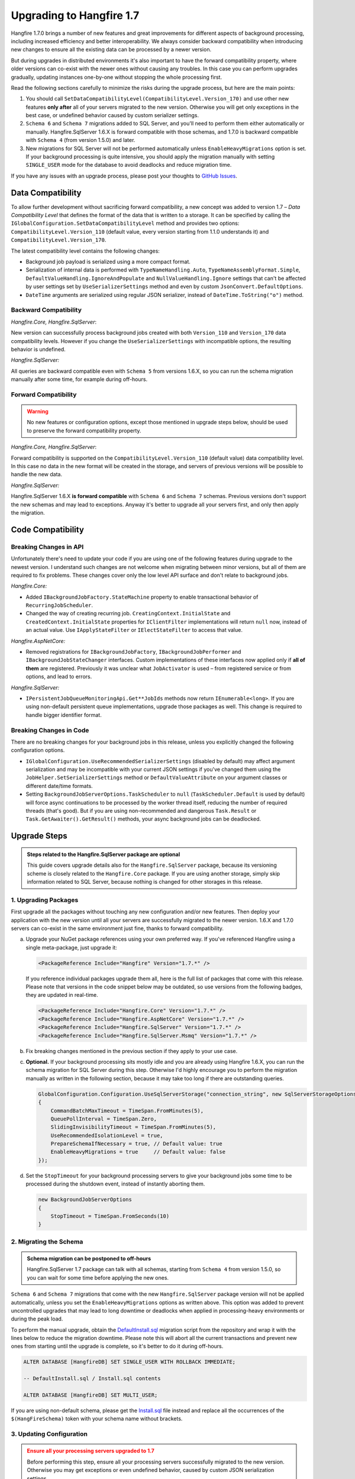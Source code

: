Upgrading to Hangfire 1.7
=========================

Hangfire 1.7.0 brings a number of new features and great improvements for different aspects of background processing, including increased efficiency and better interoperability. We always consider backward compatibility when introducing new changes to ensure all the existing data can be processed by a newer version. 

But during upgrades in distributed environments it's also important to have the forward compatibility property, where older versions can co-exist with the newer ones without causing any troubles. In this case you can perform upgrades gradually, updating instances one-by-one without stopping the whole processing first.

Read the following sections carefully to minimize the risks during the upgrade process, but here are the main points:

1. You should call ``SetDataCompatibilityLevel(CompatibilityLevel.Version_170)`` and use other new features **only after** all of your servers migrated to the new version. Otherwise you will get only exceptions in the best case, or undefined behavior caused by custom serializer settings.
2. ``Schema 6`` and ``Schema 7`` migrations added to SQL Server, and you'll need to perform them either automatically or manually. Hangfire.SqlServer 1.6.X is forward compatible with those schemas, and 1.7.0 is backward compatible with ``Schema 4`` (from version 1.5.0) and later.
3. New migrations for SQL Server will not be performed automatically unless ``EnableHeavyMigrations`` option is set. If your background processing is quite intensive, you should apply the migration manually with setting ``SINGLE_USER`` mode for the database to avoid deadlocks and reduce migration time.

If you have any issues with an upgrade process, please post your thoughts to `GitHub Issues <https://github.com/HangfireIO/Hangfire/issues>`_.

Data Compatibility
------------------

To allow further development without sacrificing forward compatibility, a new concept was added to version 1.7 – *Data Compatibility Level* that defines the format of the data that is written to a storage. It can be specified by calling the ``IGlobalConfiguration.SetDataCompatibilityLevel`` method and provides two options: ``CompatibilityLevel.Version_110`` (default value, every version starting from 1.1.0 understands it) and ``CompatibilityLevel.Version_170``.

The latest compatibility level contains the following changes:

* Background job payload is serialized using a more compact format.
* Serialization of internal data is performed with ``TypeNameHandling.Auto``, ``TypeNameAssemblyFormat.Simple``, ``DefaultValueHandling.IgnoreAndPopulate`` and ``NullValueHandling.Ignore`` settings that can't be affected by user settings set by ``UseSerializerSettings`` method and even by custom ``JsonConvert.DefaultOptions``.
* ``DateTime`` arguments are serialized using regular JSON serializer, instead of ``DateTime.ToString("o")`` method.

Backward Compatibility
~~~~~~~~~~~~~~~~~~~~~~

*Hangfire.Core, Hangfire.SqlServer*:

New version can successfully process background jobs created with both ``Version_110`` and ``Version_170`` data compatibility levels. However if you change the ``UseSerializerSettings`` with incompatible options, the resulting behavior is undefined.

*Hangfire.SqlServer:*

All queries are backward compatible even with ``Schema 5`` from versions 1.6.X, so you can run the schema migration manually after some time, for example during off-hours.

Forward Compatibility
~~~~~~~~~~~~~~~~~~~~~

.. admonition:: Warning
   :class: warning

   No new features or configuration options, except those mentioned in upgrade steps below, should be used to preserve the forward compatibility property.

*Hangfire.Core, Hangfire.SqlServer*:

Forward compatibility is supported on the ``CompatibilityLevel.Version_110`` (default value) data compatibility level. In this case no data in the new format will be created in the storage, and servers of previous versions will be possible to handle the new data.

*Hangfire.SqlServer:*

Hangfire.SqlServer 1.6.X **is forward compatible** with ``Schema 6`` and ``Schema 7`` schemas. Previous versions don't support the new schemas and may lead to exceptions. Anyway it's better to upgrade all your servers first, and only then apply the migration.

Code Compatibility
------------------

Breaking Changes in API
~~~~~~~~~~~~~~~~~~~~~~~

Unfortunately there's need to update your code if you are using one of the following features during upgrade to the newest version. I understand such changes are not welcome when migrating between minor versions, but all of them are required to fix problems. These changes cover only the low level API surface and don't relate to background jobs.

*Hangfire.Core:*

* Added ``IBackgroundJobFactory.StateMachine`` property to enable transactional behavior of ``RecurringJobScheduler``.
* Changed the way of creating recurring job. ``CreatingContext.InitialState`` and ``CreatedContext.InitialState`` properties for ``IClientFilter`` implementations will return ``null`` now, instead of an actual value. Use ``IApplyStateFilter`` or ``IElectStateFilter`` to access that value.

*Hangfire.AspNetCore:*

* Removed registrations for ``IBackgroundJobFactory``, ``IBackgroundJobPerformer`` and ``IBackgroundJobStateChanger`` interfaces. Custom implementations of these interfaces now applied only if **all of them** are registered. Previously it was unclear what ``JobActivator`` is used – from registered service or from options, and lead to errors.

*Hangfire.SqlServer:*

* ``IPersistentJobQueueMonitoringApi.Get**JobIds`` methods now return ``IEnumerable<long>``. If you are using non-default persistent queue implementations, upgrade those packages as well. This change is required to handle bigger identifier format.

Breaking Changes in Code
~~~~~~~~~~~~~~~~~~~~~~~~

There are no breaking changes for your background jobs in this release, unless you explicitly changed the following configuration options.

* ``IGlobalConfiguration.UseRecommendedSerializerSettings`` (disabled by default) may affect argument serialization and may be incompatible with your current JSON settings if you've changed them using the ``JobHelper.SetSerializerSettings`` method or ``DefaultValueAttribute`` on your argument classes or different date/time formats.
* Setting ``BackgroundJobServerOptions.TaskScheduler`` to ``null`` (``TaskScheduler.Default`` is used by default) will force async continuations to be processed by the worker thread itself, reducing the number of required threads (that's good). But if you are using non-recommended and dangerous ``Task.Result`` or ``Task.GetAwaiter().GetResult()`` methods, your async background jobs can be deadlocked.

Upgrade Steps
---------------

.. admonition:: Steps related to the Hangfire.SqlServer package are optional
   :class: note

   This guide covers upgrade details also for the ``Hangfire.SqlServer`` package, because its versioning scheme is closely related to the ``Hangfire.Core`` package. If you are using another storage, simply skip information related to SQL Server, because nothing is changed for other storages in this release.

1. Upgrading Packages
~~~~~~~~~~~~~~~~~~~~~

First upgrade all the packages without touching any new configuration and/or new features. Then deploy your application with the new version until all your servers are successfully migrated to the newer version. 1.6.X and 1.7.0 servers can co-exist in the same environment just fine, thanks to forward compatibility.

a. Upgrade your NuGet package references using your own preferred way. If you've referenced Hangfire using a single meta-package, just upgrade it:

   .. |latest-core| image:: https://www.hangfire.io/shields/nuget/v/Hangfire.Core.svg?label=Hangfire.Core

   |latest-core|

   .. code-block:: xml
       
      <PackageReference Include="Hangfire" Version="1.7.*" />

   If you reference individual packages upgrade them all, here is the full list of packages that come with this release. Please note that versions in the code snippet below may be outdated, so use versions from the following badges, they are updated in real-time.

   .. |latest-aspnetcore| image:: https://www.hangfire.io/shields/nuget/v/Hangfire.AspNetCore.svg?label=Hangfire.AspNetCore
   .. |latest-sqlserver| image:: https://www.hangfire.io/shields/nuget/v/Hangfire.SqlServer.svg?label=Hangfire.SqlServer
   .. |latest-sqlserver-msmq| image:: https://www.hangfire.io/shields/nuget/v/Hangfire.SqlServer.Msmq.svg?label=Hangfire.SqlServer.Msmq

   |latest-core| |latest-aspnetcore| |latest-sqlserver| |latest-sqlserver-msmq| 

   .. code-block:: xml

      <PackageReference Include="Hangfire.Core" Version="1.7.*" />
      <PackageReference Include="Hangfire.AspNetCore" Version="1.7.*" />
      <PackageReference Include="Hangfire.SqlServer" Version="1.7.*" />
      <PackageReference Include="Hangfire.SqlServer.Msmq" Version="1.7.*" />

b. Fix breaking changes mentioned in the previous section if they apply to your use case.
c. **Optional.** If your background processing sits mostly idle and you are already using Hangfire 1.6.X, you can run the schema migration for SQL Server during this step. Otherwise I'd highly encourage you to perform the migration manually as written in the following section, because it may take too long if there are outstanding queries.

   .. code-block:: csharp

      GlobalConfiguration.Configuration.UseSqlServerStorage("connection_string", new SqlServerStorageOptions
      {
          CommandBatchMaxTimeout = TimeSpan.FromMinutes(5),
          QueuePollInterval = TimeSpan.Zero,
          SlidingInvisibilityTimeout = TimeSpan.FromMinutes(5),
          UseRecommendedIsolationLevel = true,
          PrepareSchemaIfNecessary = true, // Default value: true
          EnableHeavyMigrations = true     // Default value: false
      });

d. Set the ``StopTimeout`` for your background processing servers to give your background jobs some time to be processed during the shutdown event, instead of instantly aborting them.

   .. code-block:: csharp

      new BackgroundJobServerOptions
      {
          StopTimeout = TimeSpan.FromSeconds(10)
      }

2. Migrating the Schema
~~~~~~~~~~~~~~~~~~~~~~~

.. admonition:: Schema migration can be postponed to off-hours
   :class: note
   
   Hangfire.SqlServer 1.7 package can talk with all schemas, starting from ``Schema 4`` from version 1.5.0, so you can wait for some time before applying the new ones.

``Schema 6`` and ``Schema 7`` migrations that come with the new ``Hangfire.SqlServer`` package version will not be applied automatically, unless you set the ``EnableHeavyMigrations`` options as written above. This option was added to prevent uncontrolled upgrades that may lead to long downtime or deadlocks when applied in processing-heavy environments or during the peak load.

To perform the manual upgrade, obtain the `DefaultInstall.sql <https://github.com/HangfireIO/Hangfire/blob/27ab355ff1cd72a06af51fc6d2f4599a87c3b4b8/src/Hangfire.SqlServer/DefaultInstall.sql>`_ migration script from the repository and wrap it with the lines below to reduce the migration downtime. Please note this will abort all the current transactions and prevent new ones from starting until the upgrade is complete, so it's better to do it during off-hours.

.. code-block:: sql

   ALTER DATABASE [HangfireDB] SET SINGLE_USER WITH ROLLBACK IMMEDIATE;

   -- DefaultInstall.sql / Install.sql contents

   ALTER DATABASE [HangfireDB] SET MULTI_USER;

If you are using non-default schema, please get the `Install.sql <https://github.com/HangfireIO/Hangfire/blob/27ab355ff1cd72a06af51fc6d2f4599a87c3b4b8/src/Hangfire.SqlServer/Install.sql>`_ file instead and replace all the occurrences of the ``$(HangFireSchema)`` token with your schema name without brackets.

3. Updating Configuration
~~~~~~~~~~~~~~~~~~~~~~~~~

.. admonition:: Ensure all your processing servers upgraded to 1.7
   :class: Warning

   Before performing this step, ensure all your processing servers successfully migrated to the new version. Otherwise you may get exceptions or even undefined behavior, caused by custom JSON serialization settings.

When all your servers can understand the new features, you can safely enable them. The new version understands all the existing jobs even in previous data format, thanks to backward compatibility. All these settings are recommended, but **optional** – you can use whatever you have currently.

a. Set the new data compatibility level and type serializer to have more compact payloads for background jobs.

   .. code-block:: csharp

      GlobalConfiguration.Configuration
          // ...
          .SetDataCompatibilityLevel(CompatibilityLevel.Version_170)
          .UseSimpleAssemblyNameTypeSerializer();

b. If you don't use custom JSON settings before by calling ``JobHelper.SetSerializerSettings`` or by using ``JsonConvert.DefaultOption`` or by using attributes on your job argument classes, you can set the recommended JSON options that lead to more compact payloads. **Otherwise you can get breaking changes.**

   .. code-block:: csharp

      GlobalConfiguration.Configuration
          // ...
          .UseRecommendedSerializerSettings();

   If you do use custom settings, you can call the ``UseSerializerSettings`` method instead:

   .. code-block:: csharp

      GlobalConfiguration.Configuration  
          // ...
          .UseSerializerSettings(new JsonSerializerSettings { /* ... */ });
      

c. Update SQL Server options to have better locking scheme, more efficient dequeue when using Sliding Invisibility Timeout technique and disable heavy migrations in future to prevent accidental deadlocks.

   .. code-block:: csharp

      GlobalConfiguration.Configuration
          // ...
          .UseSqlServerStorage("connection_string", new SqlServerStorageOptions
          {
              // ...
              DisableGlobalLocks = true,    // Migration to Schema 7 is required 
              EnableHeavyMigrations = false // Default value: false
          });

After setting new configuration options, deploy the changes to your servers when needed.
